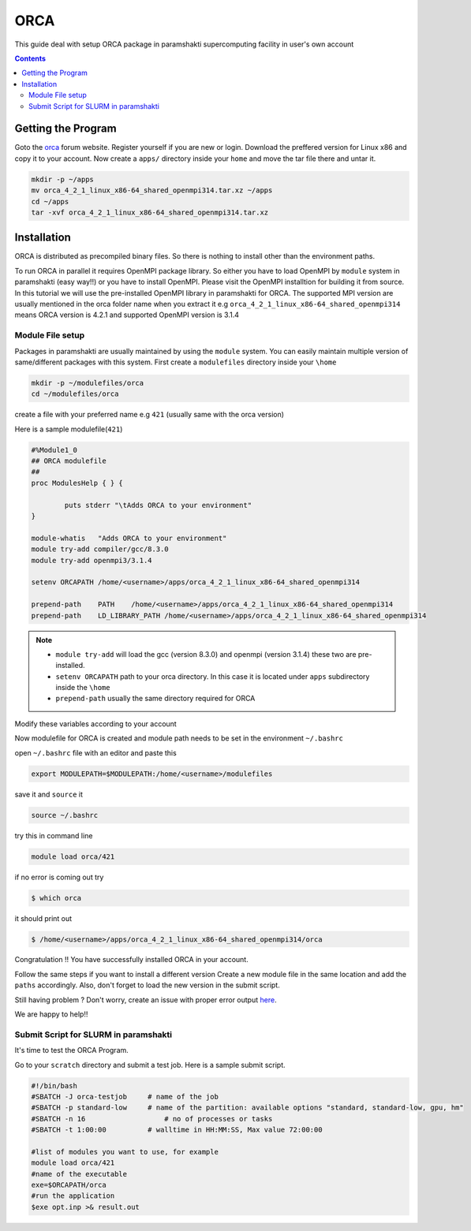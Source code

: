 .. _ORCAsetup:

-----
ORCA
-----

This guide deal with setup ORCA package in 
paramshakti supercomputing facility in user's
own account


.. contents::

Getting the Program
===================

Goto the `orca <https://orcaforum.kofo.mpg.de/app.php/portal>`_
forum website. Register yourself if you are new or login.
Download the preffered version for Linux x86 and copy it 
to your account. Now create a ``apps/`` directory inside your ``home``
and move the tar file there and untar it.

.. code-block:: bash
	
	mkdir -p ~/apps
	mv orca_4_2_1_linux_x86-64_shared_openmpi314.tar.xz ~/apps
	cd ~/apps
	tar -xvf orca_4_2_1_linux_x86-64_shared_openmpi314.tar.xz


Installation
============

ORCA is distributed as  precompiled binary files. So there is nothing to install other than the 
environment paths.

To run ORCA in parallel it requires OpenMPI package library. So either you have
to load OpenMPI by ``module`` system in paramshakti (easy way!!) or you have to install OpenMPI. 
Please visit the OpenMPI installtion for building it from source. In this tutorial we will use the pre-installed
OpenMPI library in paramshakti for ORCA.  The supported MPI version are usually mentioned in the orca folder name
when you extract it
e.g ``orca_4_2_1_linux_x86-64_shared_openmpi314`` means ORCA version is 4.2.1 and supported OpenMPI version is 3.1.4

Module File setup
-----------------

Packages in paramshakti are usually maintained by using the ``module`` system. You can easily maintain multiple version
of same/different packages with this system.
First create a ``modulefiles`` directory inside your ``\home``

.. code-block:: bash
	
	mkdir -p ~/modulefiles/orca
	cd ~/modulefiles/orca

create a file with your preferred name e.g ``421`` (usually same with the orca version)

Here is a sample modulefile(``421``)

.. code-block:: bash

	#%Module1_0
	## ORCA modulefile
	##
	proc ModulesHelp { } {

	        puts stderr "\tAdds ORCA to your environment"
	}

	module-whatis   "Adds ORCA to your environment"
	module try-add compiler/gcc/8.3.0
	module try-add openmpi3/3.1.4

	setenv ORCAPATH /home/<username>/apps/orca_4_2_1_linux_x86-64_shared_openmpi314

	prepend-path    PATH    /home/<username>/apps/orca_4_2_1_linux_x86-64_shared_openmpi314
	prepend-path    LD_LIBRARY_PATH /home/<username>/apps/orca_4_2_1_linux_x86-64_shared_openmpi314

.. note::

	- ``module try-add`` will load the gcc (version 8.3.0) and openmpi (version 3.1.4) these two are pre-installed.
	- ``setenv ORCAPATH`` path to your orca directory. In this case it is located  under ``apps`` subdirectory inside the ``\home``
	- ``prepend-path`` usually the same directory required for ORCA

Modify these variables according to your account 

Now modulefile for ORCA is created and module path needs to be set in the environment ``~/.bashrc``

open ``~/.bashrc`` file with an editor and paste this 

.. code-block:: bash

	export MODULEPATH=$MODULEPATH:/home/<username>/modulefiles

save it and ``source`` it

.. code-block:: bash

	source ~/.bashrc

try this in command line  

.. code-block:: bash

	module load orca/421

if no error is coming out try 

.. code:: bash

	$ which orca

it should print out

.. code-block:: bash

	$ /home/<username>/apps/orca_4_2_1_linux_x86-64_shared_openmpi314/orca


Congratulation !! You have successfully installed ORCA in your account.

Follow the same steps if you want to install a different version
Create a new module file in the same location and add the ``paths`` accordingly.
Also, don't forget to load the new version in the submit script.

Still having problem ? Don't worry, create an issue with proper error output `here <https://github.com/Saikat248/anooplab-docs/issues>`_.

We are happy to help!!



Submit Script for SLURM in paramshakti
--------------------------------------

It's time to test the ORCA Program.

Go to your ``scratch`` directory and submit a test job. Here is a sample submit script.

.. code-block:: bash

	#!/bin/bash
	#SBATCH -J orca-testjob     # name of the job
	#SBATCH -p standard-low     # name of the partition: available options "standard, standard-low, gpu, hm"
	#SBATCH -n 16   	        # no of processes or tasks
	#SBATCH -t 1:00:00          # walltime in HH:MM:SS, Max value 72:00:00

	#list of modules you want to use, for example
	module load orca/421
	#name of the executable
	exe=$ORCAPATH/orca
	#run the application
	$exe opt.inp >& result.out

	
